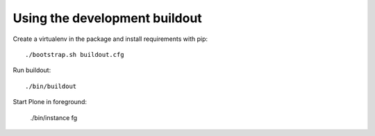 Using the development buildout
==============================

Create a virtualenv in the package and install requirements with pip::

    ./bootstrap.sh buildout.cfg

Run buildout::

    ./bin/buildout

Start Plone in foreground:

    ./bin/instance fg

